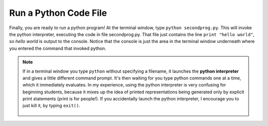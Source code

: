 ..  Copyright (C)  Brad Miller, David Ranum, Jeffrey Elkner, Peter Wentworth, Allen B. Downey, Chris
    Meyers, Dario Mitchell, Paul Resnick.  Permission is granted to copy, distribute
    and/or modify this document under the terms of the GNU Free Documentation
    License, Version 1.3 or any later version published by the Free Software
    Foundation; with Invariant Sections being Forward, Prefaces, and
    Contributor List, no Front-Cover Texts, and no Back-Cover Texts.  A copy of
    the license is included in the section entitled "GNU Free Documentation
    License".


.. _run_code_file: 

Run a Python Code File
======================

Finally, you are ready to run a python program! At the terminal window, type ``python secondprog.py``. This will invoke the python interpreter, executing the code in file secondprog.py. That file just contains the line ``print "hello world"``, so *hello world* is output to the console. Notice that the console is just the area in the terminal window underneath where you entered the command that invoked python.

.. image:: Figures/secondprog1.JPG

.. note::

   If in a terminal window you type ``python`` without specifying a filename, it launches the **python interpreter** and gives a little different command prompt. It's then waiting for you type python commands one at a time, which it immediately evaluates. In my experience, using the python interpreter is very confusing for beginning students, because it mixes up the idea of printed representations being generated only by explicit print statements (print is for people!). If you accidentally launch the python interpreter, I encourage you to just kill it, by typing ``exit()``.
   
    .. image:: Figures/pythoninterpreter.JPG
